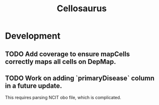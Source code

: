 #+TITLE: Cellosaurus
#+STARTUP: content
* Development
** TODO Add coverage to ensure mapCells correctly maps all cells on DepMap.
** TODO Work on adding `primaryDisease` column in a future update.
    This requires parsing NCIT obo file, which is complicated.
